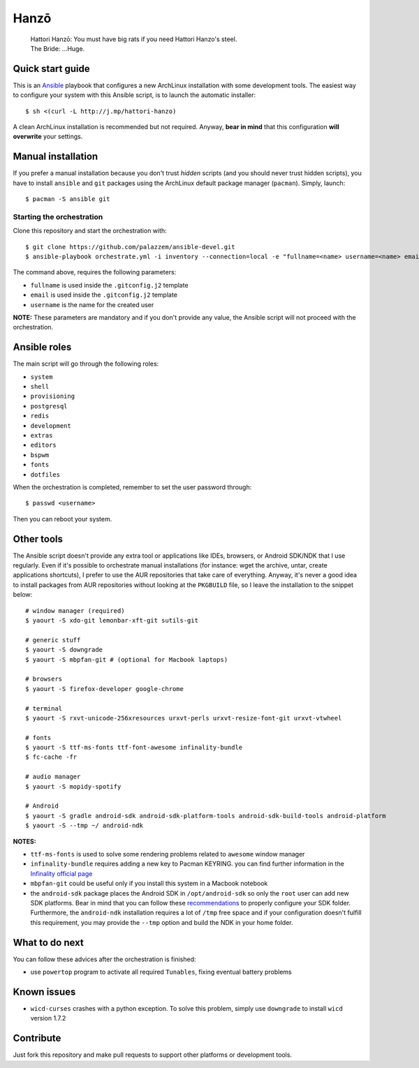 =====
Hanzō
=====

    | Hattori Hanzō: You must have big rats if you need Hattori Hanzo's steel.
    | The Bride: ...Huge.

Quick start guide
-----------------

This is an `Ansible`_ playbook that configures a new ArchLinux installation with some development tools.
The easiest way to configure your system with this Ansible script, is to launch the automatic installer::

    $ sh <(curl -L http://j.mp/hattori-hanzo)

A clean ArchLinux installation is recommended but not required. Anyway, **bear in mind** that this configuration
**will overwrite** your settings.

.. _Ansible: https://www.ansible.com/

Manual installation
-------------------

If you prefer a manual installation because you don't trust *hidden* scripts (and you should never trust hidden scripts),
you have to install ``ansible`` and ``git`` packages using the ArchLinux default package manager (``pacman``). Simply, launch::

	$ pacman -S ansible git

Starting the orchestration
~~~~~~~~~~~~~~~~~~~~~~~~~~

Clone this repository and start the orchestration with::

	$ git clone https://github.com/palazzem/ansible-devel.git
	$ ansible-playbook orchestrate.yml -i inventory --connection=local -e "fullname=<name> username=<name> email=<email>"

The command above, requires the following parameters:

* ``fullname`` is used inside the ``.gitconfig.j2`` template
* ``email`` is used inside the ``.gitconfig.j2`` template
* ``username`` is the name for the created user

**NOTE:** These parameters are mandatory and if you don't provide any value, the Ansible script will not proceed with
the orchestration.

Ansible roles
-------------

The main script will go through the following roles:

* ``system``
* ``shell``
* ``provisioning``
* ``postgresql``
* ``redis``
* ``development``
* ``extras``
* ``editors``
* ``bspwm``
* ``fonts``
* ``dotfiles``

When the orchestration is completed, remember to set the user password through::

    $ passwd <username>

Then you can reboot your system.

Other tools
-----------

The Ansible script doesn't provide any extra tool or applications like IDEs, browsers, or Android SDK/NDK that I use
regularly. Even if it's possible to orchestrate manual installations (for instance: wget the archive, untar, create
applications shortcuts), I prefer to use the AUR repositories that take care of everything. Anyway, it's never a good
idea to install packages from AUR repositories without looking at the ``PKGBUILD`` file, so I leave the installation
to the snippet below::

    # window manager (required)
    $ yaourt -S xdo-git lemonbar-xft-git sutils-git

    # generic stuff
    $ yaourt -S downgrade
    $ yaourt -S mbpfan-git # (optional for Macbook laptops)

    # browsers
    $ yaourt -S firefox-developer google-chrome

    # terminal
    $ yaourt -S rxvt-unicode-256xresources urxvt-perls urxvt-resize-font-git urxvt-vtwheel

    # fonts
    $ yaourt -S ttf-ms-fonts ttf-font-awesome infinality-bundle
    $ fc-cache -fr

    # audio manager
    $ yaourt -S mopidy-spotify

    # Android
    $ yaourt -S gradle android-sdk android-sdk-platform-tools android-sdk-build-tools android-platform
    $ yaourt -S --tmp ~/ android-ndk

**NOTES:**

* ``ttf-ms-fonts`` is used to solve some rendering problems related to ``awesome`` window manager
* ``infinality-bundle`` requires adding a new key to Pacman KEYRING. you can find further information in the
  `Infinality official page`_
* ``mbpfan-git`` could be useful only if you install this system in a Macbook notebook
* the ``android-sdk`` package places the Android SDK in ``/opt/android-sdk`` so only the ``root`` user can add
  new SDK platforms. Bear in mind that you can follow these `recommendations`_ to properly configure your SDK
  folder. Furthermore, the ``android-ndk`` installation requires a lot of ``/tmp`` free space and if your
  configuration doesn't fulfill this requirement, you may provide the ``--tmp`` option and build the NDK in
  your home folder.

.. _Infinality official page: https://wiki.archlinux.org/index.php/Infinality#Infinality-bundle
.. _recommendations: https://wiki.archlinux.org/index.php/android#Android_development

What to do next
---------------

You can follow these advices after the orchestration is finished:

* use ``powertop`` program to activate all required ``Tunables``, fixing eventual battery problems

Known issues
------------

* ``wicd-curses`` crashes with a python exception. To solve this problem, simply use ``downgrade`` to install
  ``wicd`` version 1.7.2

Contribute
----------

Just fork this repository and make pull requests to support other platforms or development tools.
